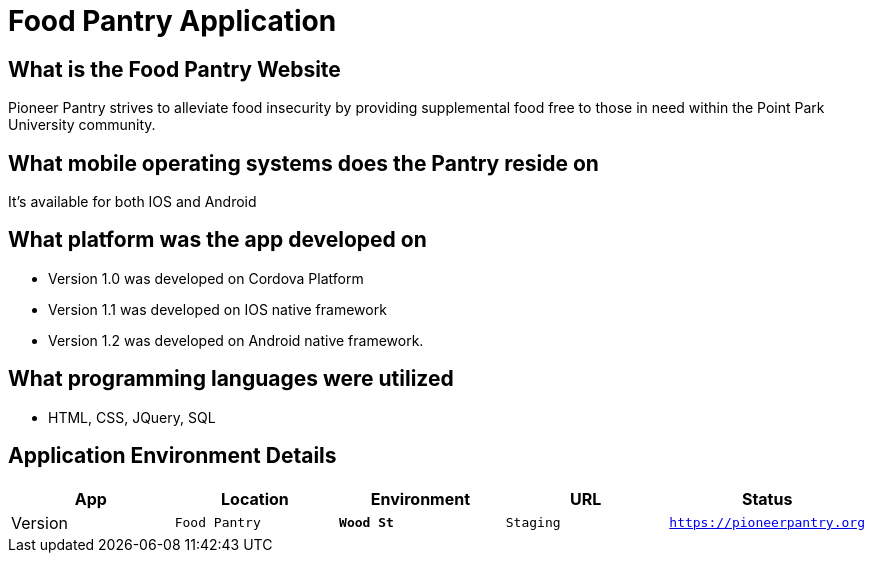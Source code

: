#  Food Pantry Application

:FOODPANTRY_APP: Food Pantry
:FOODPANTRY_LOC:  Wood St
:FOODPANTRY_ENV: Staging
:FOODPANTRY_URL:  https://pioneerpantry.org
:FOODPANTRY_STATUS: Available
:FOODPANTRY_VERSION:  1.0.1
:imagesdir: Images

## What is the Food Pantry Website
Pioneer Pantry strives to alleviate food insecurity by providing supplemental food free to those in need within the Point Park University community. 

## What mobile operating systems does the Pantry reside on
It's available for both IOS and Android

## What platform was the app developed on
- Version 1.0 was developed on Cordova Platform
- Version 1.1 was developed on IOS native framework
- Version 1.2 was developed on Android native framework.

## What programming languages were utilized
- HTML, CSS, JQuery, SQL

## Application Environment Details

[grid="rows",format="csv"]
[options="header",cols="^,<,<s,<,>m"]
|=============================
App,Location,Environment,URL,Status,Version
`{FOODPANTRY_APP}`,`{FOODPANTRY_LOC}`,`{FOODPANTRY_ENV}`,`{FOODPANTRY_URL}`,`{FOODPANTRY_STATUS}`,`{FOODPANTRY_VERSION}`,
|=============================

